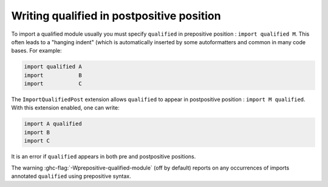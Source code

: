 .. _importqualifiedpost:

Writing qualified in postpositive position
~~~~~~~~~~~~~~~~~~~~~~~~~~~~~~~~~~~~~~~~~~

.. extension:: ImportQualifiedPost
    :shortdesc: Allows the syntax ``import M qualified``

    :since: 8.10.1

    :status: Included in :extension:`GHC2024`, :extension:`GHC2021`

    ``ImportQualifiedPost`` allows the syntax ``import M qualified``, that is, to annotate a module as qualified by writing ``qualified`` after the module name.

To import a qualified module usually you must specify ``qualified`` in prepositive position : ``import qualified M``. This often leads to a "hanging indent" (which is automatically inserted by some autoformatters and common in many code bases. For example:

.. code-block::  none

 import qualified A
 import           B
 import           C

The ``ImportQualifiedPost`` extension allows ``qualified`` to appear in postpositive position : ``import M qualified``. With this extension enabled, one can write:

.. code-block:: none

   import A qualified
   import B
   import C

It is an error if ``qualified`` appears in both pre and postpositive positions.

The warning :ghc-flag:`-Wprepositive-qualified-module` (off by default) reports on any occurrences of imports annotated ``qualified`` using prepositive syntax.
